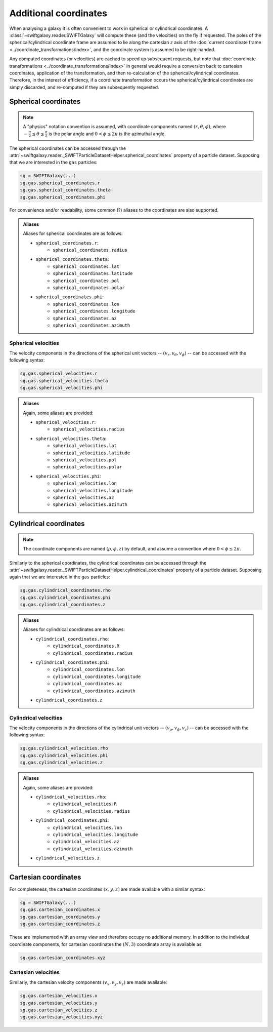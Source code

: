 Additional coordinates
======================

When analysing a galaxy it is often convenient to work in spherical or cylindrical coordinates. A :class:`~swiftgalaxy.reader.SWIFTGalaxy` will compute these (and the velocities) on the fly if requested. The poles of the spherical/cylindrical coordinate frame are assumed to lie along the cartesian :math:`z` axis of the :doc:`current coordinate frame <../coordinate_transformations/index>`, and the coordinate system is assumed to be right-handed.

Any computed coordinates (or velocities) are cached to speed up subsequent requests, but note that :doc:`coordinate transformations <../coordinate_transformations/index>` in general would require a conversion back to cartesian coordinates, application of the transformation, and then re-calculation of the spherical/cylindrical coordinates. Therefore, in the interest of efficiency, if a coordinate transformation occurs the spherical/cylindrical coordinates are simply discarded, and re-computed if they are subsequently requested.

Spherical coordinates
---------------------

.. note::
   
   A "physics" notation convention is assumed, with coordinate components named :math:`(r, \theta, \phi)`, where :math:`-\frac{\pi}{2} \leq \theta \leq \frac{\pi}{2}` is the polar angle and :math:`0 < \phi \leq 2\pi` is the azimuthal angle.

The spherical coordinates can be accessed through the :attr:`~swiftgalaxy.reader._SWIFTParticleDatasetHelper.spherical_coordinates` property of a particle dataset. Supposing that we are interested in the ``gas`` particles:

.. code-block:: python

    sg = SWIFTGalaxy(...)
    sg.gas.spherical_coordinates.r
    sg.gas.spherical_coordinates.theta
    sg.gas.spherical_coordinates.phi

For convenience and/or readability, some common (?) aliases to the coordinates are also supported.

.. admonition:: Aliases
    :class: toggle

    Aliases for spherical coordinates are as follows:
    
    + ``spherical_coordinates.r``:
        + ``spherical_coordinates.radius``
    + ``spherical_coordinates.theta``:
        + ``spherical_coordinates.lat``
        + ``spherical_coordinates.latitude``
        + ``spherical_coordinates.pol``
        + ``spherical_coordinates.polar``
    + ``spherical_coordinates.phi``:
        + ``spherical_coordinates.lon``
        + ``spherical_coordinates.longitude``
        + ``spherical_coordinates.az``
        + ``spherical_coordinates.azimuth``

Spherical velocities
^^^^^^^^^^^^^^^^^^^^

The velocity components in the directions of the spherical unit vectors -- :math:`(v_r, v_\theta, v_\phi)` -- can be accessed with the following syntax:

.. code-block:: python

    sg.gas.spherical_velocities.r
    sg.gas.spherical_velocities.theta
    sg.gas.spherical_velocities.phi

.. admonition:: Aliases
    :class: toggle

    Again, some aliases are provided:
    
    + ``spherical_velocities.r``:
        + ``spherical_velocities.radius``
    + ``spherical_velocities.theta``:
        + ``spherical_velocities.lat``
        + ``spherical_velocities.latitude``
        + ``spherical_velocities.pol``
        + ``spherical_velocities.polar``
    + ``spherical_velocities.phi``:
        + ``spherical_velocities.lon``
        + ``spherical_velocities.longitude``
        + ``spherical_velocities.az``
        + ``spherical_velocities.azimuth``

Cylindrical coordinates
-----------------------

.. note::
   
   The coordinate components are named :math:`(\rho, \phi, z)` by default, and assume a convention where :math:`0 < \phi \leq 2\pi`.

Similarly to the spherical coordinates, the cylindrical coordinates can be accessed through the :attr:`~swiftgalaxy.reader._SWIFTParticleDatasetHelper.cylindrical_coordinates` property of a particle dataset. Supposing again that we are interested in the ``gas`` particles:

.. code-block:: python

    sg.gas.cylindrical_coordinates.rho
    sg.gas.cylindrical_coordinates.phi
    sg.gas.cylindrical_coordinates.z

.. admonition:: Aliases
    :class: toggle

    Aliases for cylindrical coordinates are as follows:
    
    + ``cylindrical_coordinates.rho``:
        + ``cylindrical_coordinates.R``
        + ``cylindrical_coordinates.radius``
    + ``cylindrical_coordinates.phi``:
        + ``cylindrical_coordinates.lon``
        + ``cylindrical_coordinates.longitude``
        + ``cylindrical_coordinates.az``
        + ``cylindrical_coordinates.azimuth``
    + ``cylindrical_coordinates.z``

Cylindrical velocities
^^^^^^^^^^^^^^^^^^^^^^

The velocity components in the directions of the cylindrical unit vectors -- :math:`(v_\rho, v_\phi, v_z)` -- can be accessed with the following syntax:

.. code-block:: python

    sg.gas.cylindrical_velocities.rho
    sg.gas.cylindrical_velocities.phi
    sg.gas.cylindrical_velocities.z

.. admonition:: Aliases
    :class: toggle

    Again, some aliases are provided:
    
    + ``cylindrical_velocities.rho``:
        + ``cylindrical_velocities.R``
        + ``cylindrical_velocities.radius``
    + ``cylindrical_coordinates.phi``:
        + ``cylindrical_velocities.lon``
        + ``cylindrical_velocities.longitude``
        + ``cylindrical_velocities.az``
        + ``cylindrical_velocities.azimuth``
    + ``cylindrical_velocities.z``

Cartesian coordinates
---------------------

For completeness, the cartesian coordinates :math:`(x, y, z)` are made available with a similar syntax:

.. code-block:: python

    sg = SWIFTGalaxy(...)
    sg.gas.cartesian_coordinates.x
    sg.gas.cartesian_coordinates.y
    sg.gas.cartesian_coordinates.z

These are implemented with an array `view` and therefore occupy no additional memory. In addition to the individual coordinate components, for cartesian coordinates the :math:`(N, 3)` coordinate array is available as:

.. code-block:: python

    sg.gas.cartesian_coordinates.xyz

Cartesian velocities
^^^^^^^^^^^^^^^^^^^^

Similarly, the cartesian velocity components :math:`(v_x, v_y, v_z)` are made available:

.. code-block:: python

    sg.gas.cartesian_velocities.x
    sg.gas.cartesian_velocities.y
    sg.gas.cartesian_velocities.z
    sg.gas.cartesian_velocities.xyz
